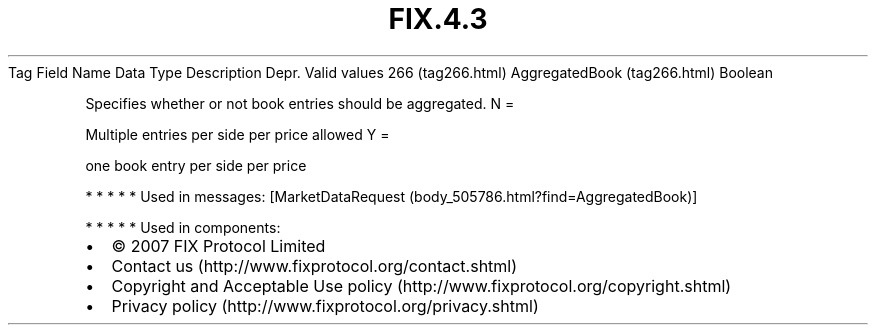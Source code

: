 .TH FIX.4.3 "" "" "Tag #266"
Tag
Field Name
Data Type
Description
Depr.
Valid values
266 (tag266.html)
AggregatedBook (tag266.html)
Boolean
.PP
Specifies whether or not book entries should be aggregated.
N
=
.PP
Multiple entries per side per price allowed
Y
=
.PP
one book entry per side per price
.PP
   *   *   *   *   *
Used in messages:
[MarketDataRequest (body_505786.html?find=AggregatedBook)]
.PP
   *   *   *   *   *
Used in components:

.PD 0
.P
.PD

.PP
.PP
.IP \[bu] 2
© 2007 FIX Protocol Limited
.IP \[bu] 2
Contact us (http://www.fixprotocol.org/contact.shtml)
.IP \[bu] 2
Copyright and Acceptable Use policy (http://www.fixprotocol.org/copyright.shtml)
.IP \[bu] 2
Privacy policy (http://www.fixprotocol.org/privacy.shtml)
